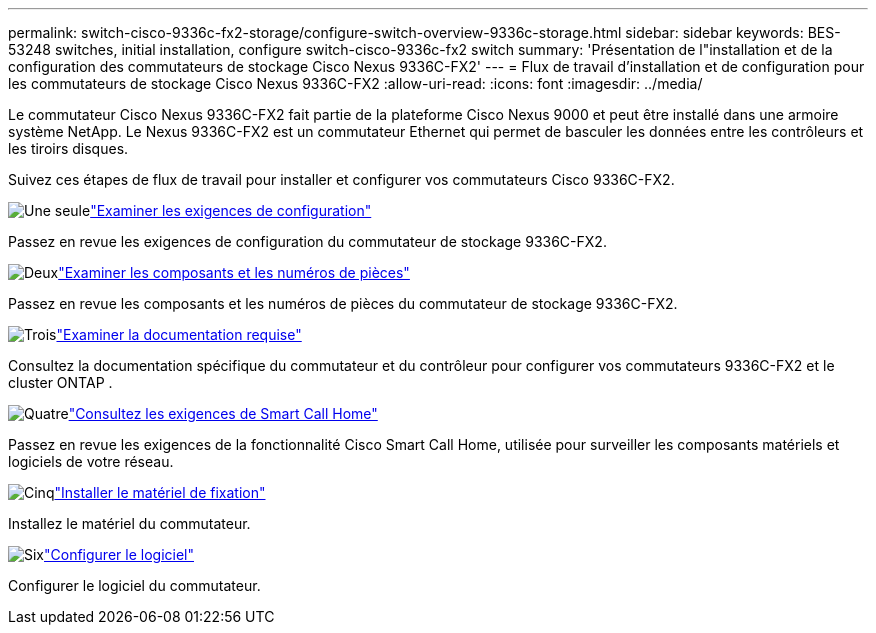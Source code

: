 ---
permalink: switch-cisco-9336c-fx2-storage/configure-switch-overview-9336c-storage.html 
sidebar: sidebar 
keywords: BES-53248 switches, initial installation, configure switch-cisco-9336c-fx2 switch 
summary: 'Présentation de l"installation et de la configuration des commutateurs de stockage Cisco Nexus 9336C-FX2' 
---
= Flux de travail d'installation et de configuration pour les commutateurs de stockage Cisco Nexus 9336C-FX2
:allow-uri-read: 
:icons: font
:imagesdir: ../media/


[role="lead"]
Le commutateur Cisco Nexus 9336C-FX2 fait partie de la plateforme Cisco Nexus 9000 et peut être installé dans une armoire système NetApp. Le Nexus 9336C-FX2 est un commutateur Ethernet qui permet de basculer les données entre les contrôleurs et les tiroirs disques.

Suivez ces étapes de flux de travail pour installer et configurer vos commutateurs Cisco 9336C-FX2.

.image:https://raw.githubusercontent.com/NetAppDocs/common/main/media/number-1.png["Une seule"]link:configure-reqs-9336c-storage.html["Examiner les exigences de configuration"]
[role="quick-margin-para"]
Passez en revue les exigences de configuration du commutateur de stockage 9336C-FX2.

.image:https://raw.githubusercontent.com/NetAppDocs/common/main/media/number-2.png["Deux"]link:components-9336c-storage.html["Examiner les composants et les numéros de pièces"]
[role="quick-margin-para"]
Passez en revue les composants et les numéros de pièces du commutateur de stockage 9336C-FX2.

.image:https://raw.githubusercontent.com/NetAppDocs/common/main/media/number-3.png["Trois"]link:required-documentation-9336c-storage.html["Examiner la documentation requise"]
[role="quick-margin-para"]
Consultez la documentation spécifique du commutateur et du contrôleur pour configurer vos commutateurs 9336C-FX2 et le cluster ONTAP .

.image:https://raw.githubusercontent.com/NetAppDocs/common/main/media/number-4.png["Quatre"]link:smart-call-9336c-storage.html["Consultez les exigences de Smart Call Home"]
[role="quick-margin-para"]
Passez en revue les exigences de la fonctionnalité Cisco Smart Call Home, utilisée pour surveiller les composants matériels et logiciels de votre réseau.

.image:https://raw.githubusercontent.com/NetAppDocs/common/main/media/number-5.png["Cinq"]link:install-9336c-storage.html["Installer le matériel de fixation"]
[role="quick-margin-para"]
Installez le matériel du commutateur.

.image:https://raw.githubusercontent.com/NetAppDocs/common/main/media/number-6.png["Six"]link:configure-software-overview-9336c-storage.html["Configurer le logiciel"]
[role="quick-margin-para"]
Configurer le logiciel du commutateur.
